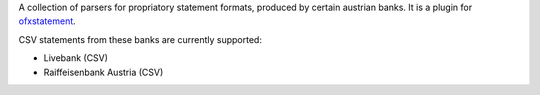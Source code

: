 A collection of parsers for propriatory statement formats, produced by certain
austrian banks. It is a plugin for `ofxstatement`_.

CSV statements from these banks are currently supported:

* Livebank (CSV)
* Raiffeisenbank Austria (CSV)

.. _ofxstatement: https://github.com/kedder/ofxstatement
